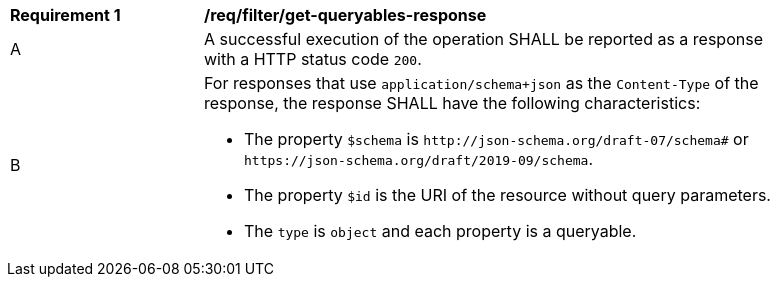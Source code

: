 [[req_filter_get-queryables-response]]
[width="90%",cols="2,6a"]
|===
^|*Requirement {counter:req-id}* |*/req/filter/get-queryables-response*
^|A |A successful execution of the operation SHALL be reported as a response
with a HTTP status code `200`.
^|B |For responses that use `application/schema+json` as the `Content-Type` of
the response, the response SHALL have the following characteristics:

* The property `$schema` is `\http://json-schema.org/draft-07/schema#` or
`\https://json-schema.org/draft/2019-09/schema`.
* The property `$id` is the URI of the resource without query parameters.
* The `type` is `object` and each property is a queryable.
|===
